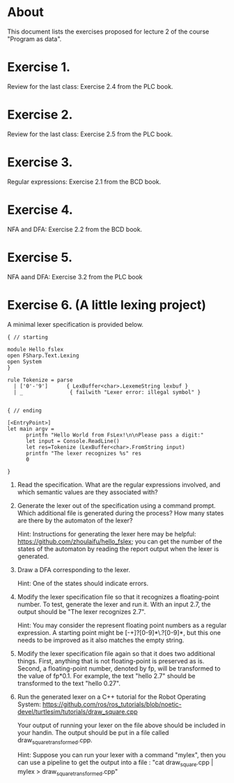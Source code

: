 * About
This document lists the exercises proposed for lecture 2 of the course
"Program as data".


* Exercise 1.
Review for the last class: Exercise 2.4 from the PLC book.
* Exercise 2.
Review for the last class: Exercise 2.5 from the PLC book.
* Exercise 3.
Regular expressions: Exercise 2.1 from the BCD book.
* Exercise 4.
 NFA and DFA: Exercise 2.2 from the BCD book.
* Exercise 5.
NFA aand DFA: Exercise 3.2 from the PLC book
* Exercise 6. (A little lexing project)
A minimal lexer specification is provided below.


#+BEGIN_SRC
{ // starting

module Hello_fslex
open FSharp.Text.Lexing
open System
}

rule Tokenize = parse
  | ['0'-'9']      { LexBuffer<char>.LexemeString lexbuf }
  | _               { failwith "Lexer error: illegal symbol" }


{ // ending

[<EntryPoint>]
let main argv =
      printfn "Hello World from FsLex!\n\nPlease pass a digit:"
      let input = Console.ReadLine()
      let res=Tokenize (LexBuffer<char>.FromString input)
      printfn "The lexer recognizes %s" res
      0

}
#+END_SRC


1. Read the specification. What are the regular expressions involved,
   and which semantic values are they associated with?

2. Generate the lexer out of the specification using a command
   prompt. Which additional file is generated during the process? How
   many states are there by the automaton of the lexer?

   Hint: Instructions for generating the lexer here may be helpful:
   https://github.com/zhoulaifu/hello_fslex; you can get the number of
   the states of the automaton by reading the report output when the
   lexer is generated.

3. Draw a DFA corresponding to the lexer.

   Hint: One of the states should indicate errors.

4. Modify the lexer specification file so that it recognizes a
   floating-point number. To test, generate the lexer and run it. With
   an input 2.7, the output should be "The lexer recognizes 2.7".

   Hint: You may consider the represent floating point numbers as a
   regular expression. A starting point might be [-+]?[0-9]*\.?[0-9]*,
   but this one needs to be improved as it also matches the empty
   string.

5. Modify the lexer specification file again so that it does two
   additional things. First, anything that is not floating-point is
   preserved as is. Second, a floating-point number, denoted by fp,
   will be transformed to the value of fp*0.1. For example, the text
   "hello 2.7" should be transformed to the text "hello 0.27".

6. Run the generated lexer on a C++ tutorial for the Robot Operating
   System: https://github.com/ros/ros_tutorials/blob/noetic-devel/turtlesim/tutorials/draw_square.cpp

   Your output of running your lexer on the file above should be
   included in your handin. The output should be put in a file called
   draw_square_transformed.cpp.

   Hint: Suppose you can run your lexer with a command "mylex", then
   you can use a pipeline to get the output into a file : "cat
   draw_square.cpp | mylex > draw_square_transformed.cpp"
